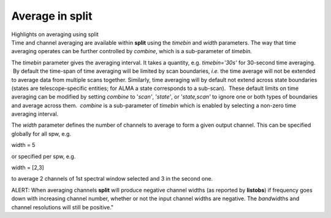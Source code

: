 .. container::
   :name: viewlet-above-content-title

Average in split
================

.. container::
   :name: viewlet-below-content-title

.. container:: documentDescription description

   Highlights on averaging using split

.. container:: section
   :name: viewlet-above-content-body

.. container:: section
   :name: content-core

   .. container::
      :name: parent-fieldname-text

      Time and channel averaging are available within **split** using
      the *timebin* and *width* parameters. The way that time averaging
      operates can be further controlled by *combine*, which is a
      sub-parameter of *timebin.*

      The *timebin* parameter gives the averaging interval. It takes a
      quantity, e.g. *timebin='30s'* for 30-second time averaging.  By
      default the time-span of time averaging will be limited by scan
      boundaries, *i.e.* the time average will not be extended to
      average data from multiple scans together. Similarly, time
      averaging will by default not extend across state boundaries
      (states are telescope-specific entities; for ALMA a state
      corresponds to a sub-scan).  These default limits on time
      averaging can be modified by setting *combine* to '*scan'*,
      '*state'*, or '*state,scan'* to ignore one or both types of
      boundaries and average across them.  *combine* is a sub-parameter
      of *timebin* which is enabled by selecting a non-zero time
      averaging interval.

      The *width* parameter defines the number of channels to average to
      form a given output channel. This can be specified globally for
      all spw, e.g.

      .. container:: casa-input-box

         width = 5

      or specified per spw, e.g.

      .. container:: casa-input-box

         width = [2,3]

      to average 2 channels of 1st spectral window selected and 3 in the
      second one.

      .. container:: alert-box

         ALERT: When averaging channels **split** will produce negative
         channel widths (as reported by **listobs**) if frequency goes
         down with increasing channel number, whether or not the input
         channel widths are negative. The *band*\ widths and channel
         resolutions will still be positive."

.. container:: section
   :name: viewlet-below-content-body
